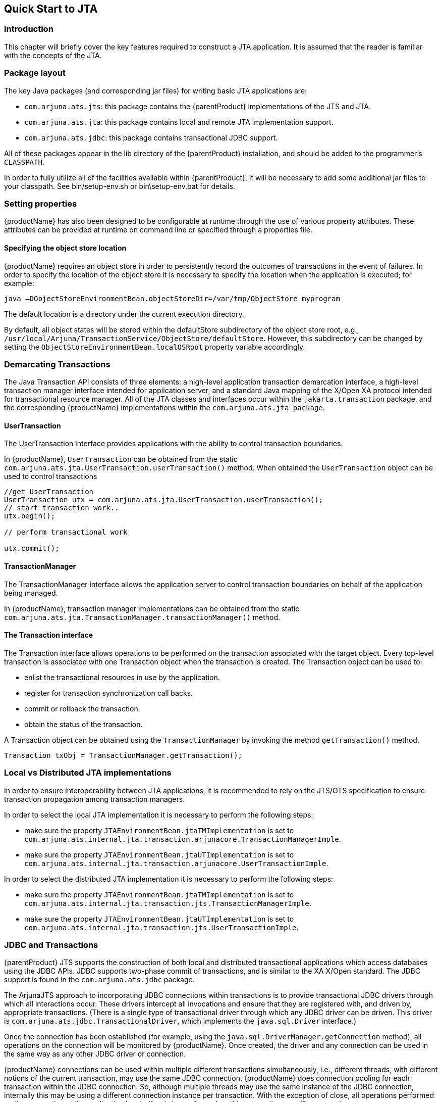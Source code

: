 == Quick Start to JTA

=== Introduction

This chapter will briefly cover the key features required to construct a JTA application.
It is assumed that the reader is familiar with the concepts of the JTA.

=== Package layout

The key Java packages (and corresponding jar files) for writing basic JTA applications are:

* `com.arjuna.ats.jts`: this package contains the {parentProduct} implementations of the JTS and JTA.
* `com.arjuna.ats.jta`: this package contains local and remote JTA implementation support.
* `com.arjuna.ats.jdbc`: this package contains transactional JDBC support.

All of these packages appear in the lib directory of the {parentProduct} installation, and should be added to the programmer’s `CLASSPATH`.

In order to fully utilize all of the facilities available within {parentProduct}, it will be necessary to add some additional jar files to your classpath.
See bin/setup-env.sh or bin\setup-env.bat for details.

=== Setting properties

{productName} has also been designed to be configurable at runtime through the use of various property attributes.
These attributes can be provided at runtime on command line or specified through a properties file.

==== Specifying the object store location

{productName} requires an object store in order to persistently record the outcomes of transactions in the event of failures.
In order to specify the location of the object store it is necessary to specify the location when the application is executed; for example:

[source,shell]
----
java –DObjectStoreEnvironmentBean.objectStoreDir=/var/tmp/ObjectStore myprogram
----

The default location is a directory under the current execution directory.

By default, all object states will be stored within the defaultStore subdirectory of the object store root, e.g., `/usr/local/Arjuna/TransactionService/ObjectStore/defaultStore`.
However, this subdirectory can be changed by setting the `ObjectStoreEnvironmentBean.localOSRoot` property variable accordingly.

=== Demarcating Transactions

The Java Transaction API consists of three elements: a high-level application transaction demarcation interface, a high-level transaction manager interface intended for application server, and a standard Java mapping of the X/Open XA protocol intended for transactional resource manager.
All of the JTA classes and interfaces occur within the `jakarta.transaction` package, and the corresponding {productName} implementations within the `com.arjuna.ats.jta package`.

==== UserTransaction

The UserTransaction interface provides applications with the ability to control transaction boundaries.

In {productName}, `UserTransaction` can be obtained from the static `com.arjuna.ats.jta.UserTransaction.userTransaction()` method.
When obtained the `UserTransaction` object can be used to control transactions

====
[source,Java]
----
//get UserTransaction
UserTransaction utx = com.arjuna.ats.jta.UserTransaction.userTransaction();
// start transaction work..
utx.begin();

// perform transactional work

utx.commit();

----
====

==== TransactionManager

The TransactionManager interface allows the application server to control transaction boundaries on behalf of the application being managed.

In {productName}, transaction manager implementations can be obtained from the static `com.arjuna.ats.jta.TransactionManager.transactionManager()` method.

==== The Transaction interface

The Transaction interface allows operations to be performed on the transaction associated with the target object.
Every top-level transaction is associated with one Transaction object when the transaction is created.
The Transaction object can be used to:

* enlist the transactional resources in use by the application.
* register for transaction synchronization call backs.
* commit or rollback the transaction.
* obtain the status of the transaction.

A Transaction object can be obtained using the `TransactionManager` by invoking the method `getTransaction()` method.

====
[source,Java]
----
Transaction txObj = TransactionManager.getTransaction();
----
====

=== Local vs Distributed JTA implementations

In order to ensure interoperability between JTA applications, it is recommended to rely on the JTS/OTS specification to ensure transaction propagation among transaction managers.

In order to select the local JTA implementation it is necessary to perform the following steps:

* make sure the property `JTAEnvironmentBean.jtaTMImplementation` is set to `com.arjuna.ats.internal.jta.transaction.arjunacore.TransactionManagerImple`.
* make sure the property `JTAEnvironmentBean.jtaUTImplementation` is set to `com.arjuna.ats.internal.jta.transaction.arjunacore.UserTransactionImple`.

In order to select the distributed JTA implementation it is necessary to perform the following steps:

* make sure the property `JTAEnvironmentBean.jtaTMImplementation` is set to `com.arjuna.ats.internal.jta.transaction.jts.TransactionManagerImple`.
* make sure the property `JTAEnvironmentBean.jtaUTImplementation` is set to `com.arjuna.ats.internal.jta.transaction.jts.UserTransactionImple`.

=== JDBC and Transactions

{parentProduct} JTS supports the construction of both local and distributed transactional applications which access databases using the JDBC APIs.
JDBC supports two-phase commit of transactions, and is similar to the XA X/Open standard.
The JDBC support is found in the `com.arjuna.ats.jdbc` package.

The ArjunaJTS approach to incorporating JDBC connections within transactions is to provide transactional JDBC drivers through which all interactions occur.
These drivers intercept all invocations and ensure that they are registered with, and driven by, appropriate transactions.
(There is a single type of transactional driver through which any JDBC driver can be driven.
This driver is `com.arjuna.ats.jdbc.TransactionalDriver`, which implements the `java.sql.Driver` interface.)

Once the connection has been established (for example, using the `java.sql.DriverManager.getConnection` method), all operations on the connection will be monitored by {productName}.
Once created, the driver and any connection can be used in the same way as any other JDBC driver or connection.

{productName} connections can be used within multiple different transactions simultaneously, i.e., different threads, with different notions of the current transaction, may use the same JDBC connection. {productName} does connection pooling for each transaction within the JDBC connection.
So, although multiple threads may use the same instance of the JDBC connection, internally this may be using a different connection instance per transaction.
With the exception of close, all operations performed on the connection at the application level will only be performed on this transaction-specific connection.

{productName} will automatically register the JDBC driver connection with the transaction via an appropriate resource.
When the transaction terminates, this resource will be responsible for either committing or rolling back any changes made to the underlying database via appropriate calls on the JDBC driver.

=== Configurable options

The following table shows some of the configuration features, with default values shown in italics.
For more detailed information, the relevant section numbers are provided.
You should look at the various Programmers Guides for more options.

[NOTE]
====
You need to prefix certain properties in this table with the string `com.arjuna.ats.internal.jta.transaction`.
The prefix has been removed for formatting reasons, and has been replaced by ...
====

[cols=",",options="header",]
|===
|Configuration Name |Possible Values
|`com.arjuna.ats.jta.supportSubtransactions` |`YES`/`NO`
|`com.arjuna.ats.jta.jtaTMImplementation` |
`...arjunacore.TransactionManagerImple`

`...jts.TransactionManagerImple`

|`com.arjuna.ats.jta.jtaUTImplementation`|
`...arjunacore.UserTransactionImple`

`...jts.UserTransactionImple`

|`com.arjuna.ats.jta.xaBackoffPeriod` |`Time in seconds`.
|`com.arjuna.ats.jdbc.isolationLevel` |`Any supported JDBC isolation level.`
|===
